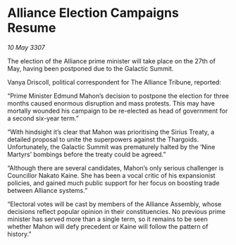 * Alliance Election Campaigns Resume

/10 May 3307/

The election of the Alliance prime minister will take place on the 27th of May, having been postponed due to the Galactic Summit. 

Vanya Driscoll, political correspondent for The Alliance Tribune, reported: 

“Prime Minister Edmund Mahon’s decision to postpone the election for three months caused enormous disruption and mass protests. This may have mortally wounded his campaign to be re-elected as head of government for a second six-year term.” 

“With hindsight it’s clear that Mahon was prioritising the Sirius Treaty, a detailed proposal to unite the superpowers against the Thargoids. Unfortunately, the Galactic Summit was prematurely halted by the ‘Nine Martyrs’ bombings before the treaty could be agreed.” 

“Although there are several candidates, Mahon’s only serious challenger is Councillor Nakato Kaine. She has been a vocal critic of his expansionist policies, and gained much public support for her focus on boosting trade between Alliance systems.” 

“Electoral votes will be cast by members of the Alliance Assembly, whose decisions reflect popular opinion in their constituencies. No previous prime minister has served more than a single term, so it remains to be seen whether Mahon will defy precedent or Kaine will follow the pattern of history.”